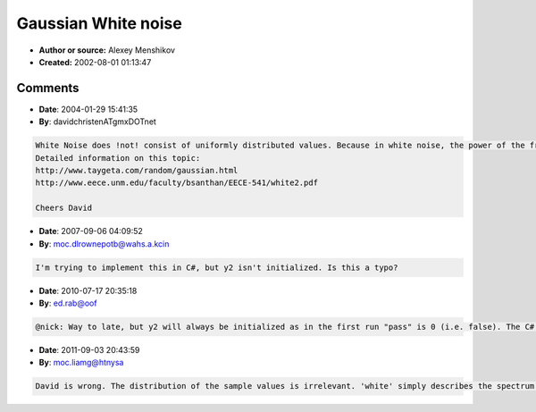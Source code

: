 Gaussian White noise
====================

- **Author or source:** Alexey Menshikov
- **Created:** 2002-08-01 01:13:47


.. code-block:: text
    :caption: notes

    Code I use sometimes, but don't remember where I ripped it from.
    
     - Alexey Menshikov


.. code-block:: c++
    :linenos:
    :caption: code

    #define ranf() ((float) rand() / (float) RAND_MAX)
    
    float ranfGauss (int m, float s)
    {
       static int pass = 0;
       static float y2;
       float x1, x2, w, y1;
    
       if (pass)
       {
          y1 = y2;
       } else  {
          do {
             x1 = 2.0f * ranf () - 1.0f;
             x2 = 2.0f * ranf () - 1.0f;
             w = x1 * x1 + x2 * x2;
          } while (w >= 1.0f);
    
          w = (float)sqrt (-2.0 * log (w) / w);
          y1 = x1 * w;
          y2 = x2 * w;
       }
       pass = !pass;
    
       return ( (y1 * s + (float) m));
    }

Comments
--------

- **Date**: 2004-01-29 15:41:35
- **By**: davidchristenATgmxDOTnet

.. code-block:: text

    White Noise does !not! consist of uniformly distributed values. Because in white noise, the power of the frequencies are uniformly distributed. The values must be normal (or gaussian) distributed. This is achieved by the Box-Muller Transformation. This function is the polar form of the Box-Muller Transformation. It is faster and numeriacally more stable than the basic form. The basic form is coded in the other (second) post.
    Detailed information on this topic:
    http://www.taygeta.com/random/gaussian.html
    http://www.eece.unm.edu/faculty/bsanthan/EECE-541/white2.pdf
    
    Cheers David

- **Date**: 2007-09-06 04:09:52
- **By**: moc.dlrownepotb@wahs.a.kcin

.. code-block:: text

    I'm trying to implement this in C#, but y2 isn't initialized. Is this a typo?         

- **Date**: 2010-07-17 20:35:18
- **By**: ed.rab@oof

.. code-block:: text

    @nick: Way to late, but y2 will always be initialized as in the first run "pass" is 0 (i.e. false). The C# compiler just can't prove it.

- **Date**: 2011-09-03 20:43:59
- **By**: moc.liamg@htnysa

.. code-block:: text

    David is wrong. The distribution of the sample values is irrelevant. 'white' simply describes the spectrum. Any series of sequentially independent random values -- whatever their distribution -- will have a white spectrum.

